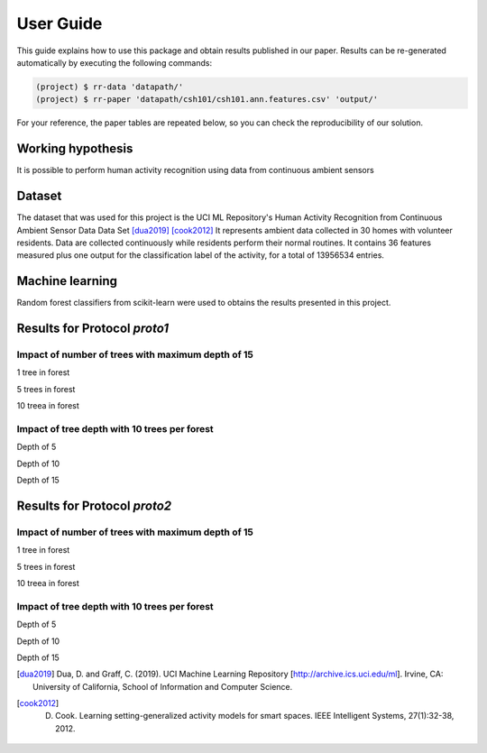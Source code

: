===========
 User Guide
===========

This guide explains how to use this package and obtain results published in our
paper.  Results can be re-generated automatically by executing the following
commands:

.. code-block:: sh

   (project) $ rr-data 'datapath/'
   (project) $ rr-paper 'datapath/csh101/csh101.ann.features.csv' 'output/'


For your reference, the paper tables are repeated below, so you can check the
reproducibility of our solution.

Working hypothesis
------------------

It is possible to perform human activity recognition using data from continuous ambient sensors

Dataset
-------

The dataset that was used for this project is the UCI ML Repository's Human Activity Recognition from Continuous Ambient Sensor Data Data Set [dua2019]_ [cook2012]_
It represents ambient data collected in 30 homes with volunteer residents.
Data are collected continuously while residents perform their normal routines.
It contains 36 features measured plus one output for the classification label of the activity, for
a total of 13956534 entries.

Machine learning
----------------

Random forest classifiers from scikit-learn were used to obtains the results presented in this project.


Results for Protocol `proto1`
-----------------------------

Impact of number of trees with maximum depth of 15
==================================================

1 tree in forest

.. raw:: html
   :file: img/table_1.html

5 trees in forest

.. raw:: html
   :file: img/table_2.html

10 treea in forest

.. raw:: html
   :file: img/table_3.html


Impact of tree depth with 10 trees per forest
=============================================

Depth of 5

.. raw:: html
   :file: img/table_7.html

Depth of 10

.. raw:: html
   :file: img/table_8.html

Depth of 15

.. raw:: html
   :file: img/table_9.html


Results for Protocol `proto2`
-----------------------------

Impact of number of trees with maximum depth of 15
==================================================

1 tree in forest

.. raw:: html
   :file: img/table_4.html

5 trees in forest

.. raw:: html
   :file: img/table_5.html

10 treea in forest

.. raw:: html
   :file: img/table_6.html


Impact of tree depth with 10 trees per forest
=============================================

Depth of 5

.. raw:: html
   :file: img/table_10.html

Depth of 10

.. raw:: html
   :file: img/table_11.html

Depth of 15

.. raw:: html
   :file: img/table_12.html


.. [dua2019] Dua, D. and Graff, C. (2019). UCI Machine Learning Repository [http://archive.ics.uci.edu/ml]. Irvine, CA: University of California, School of Information and Computer Science.
.. [cook2012] D. Cook. Learning setting-generalized activity models for smart spaces. IEEE Intelligent Systems, 27(1):32-38, 2012.
